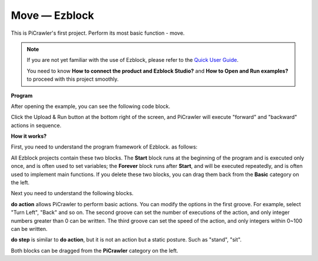 Move — Ezblock
=================


This is PiCrawler's first project. Perform its most basic function - move.

.. image:: ../python/img/move.png

.. note:: 

    If you are not yet familiar with the use of Ezblock, please refer to the `Quick User Guide <https://docs.sunfounder.com/projects/ezblock3/en/latest/quick_user_guide_for_ezblock3.html#>`_. 
    
    You need to know **How to connect the product and Ezblock Studio?** and **How to Open and Run examples?** to proceed with this project smoothly.

**Program**

After opening the example, you can see the following code block.

.. image:: img/move.png

Click the Upload & Run button at the bottom right of the screen, and PiCrawler will execute "forward" and "backward" actions in sequence.


**How it works?**

First, you need to understand the program framework of Ezblock. as follows:

.. image:: img/sp210927_162828.png
    :width: 200

All Ezblock projects contain these two blocks. The **Start** block runs at the beginning of the program and is executed only once, and is often used to set variables; the **Forever** block runs after **Start**, and will be executed repeatedly, and is often used to implement main functions.
If you delete these two blocks, you can drag them back from the **Basic** category on the left.

Next you need to understand the following blocks.

.. image:: img/sp210927_165133.png

**do action** allows PiCrawler to perform basic actions. You can modify the options in the first groove. For example, select "Turn Left", "Back" and so on.
The second groove can set the number of executions of the action, and only integer numbers greater than 0 can be written.
The third groove can set the speed of the action, and only integers within 0~100 can be written.

.. image:: img/sp210927_170717.png
    :width: 500

**do step** is similar to **do action**, but it is not an action but a static posture. Such as "stand", "sit".

Both blocks can be dragged from the **PiCrawler** category on the left.